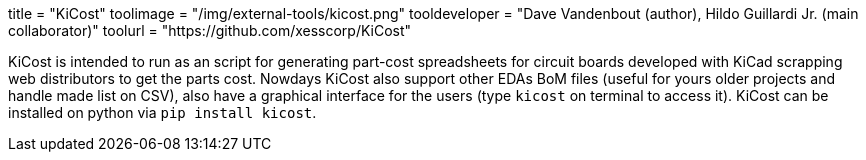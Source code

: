 +++
title = "KiCost"
toolimage = "/img/external-tools/kicost.png"
tooldeveloper = "Dave Vandenbout (author), Hildo Guillardi Jr. (main collaborator)"
toolurl = "https://github.com/xesscorp/KiCost"
+++

KiCost is intended to run as an script for generating part-cost spreadsheets for circuit boards developed with KiCad scrapping web distributors to get the parts cost. Nowdays KiCost also support other EDAs BoM files (useful for yours older projects and handle made list on CSV), also have a graphical interface for the users (type `kicost` on terminal to access it).
KiCost can be installed on python via `pip install kicost`.
